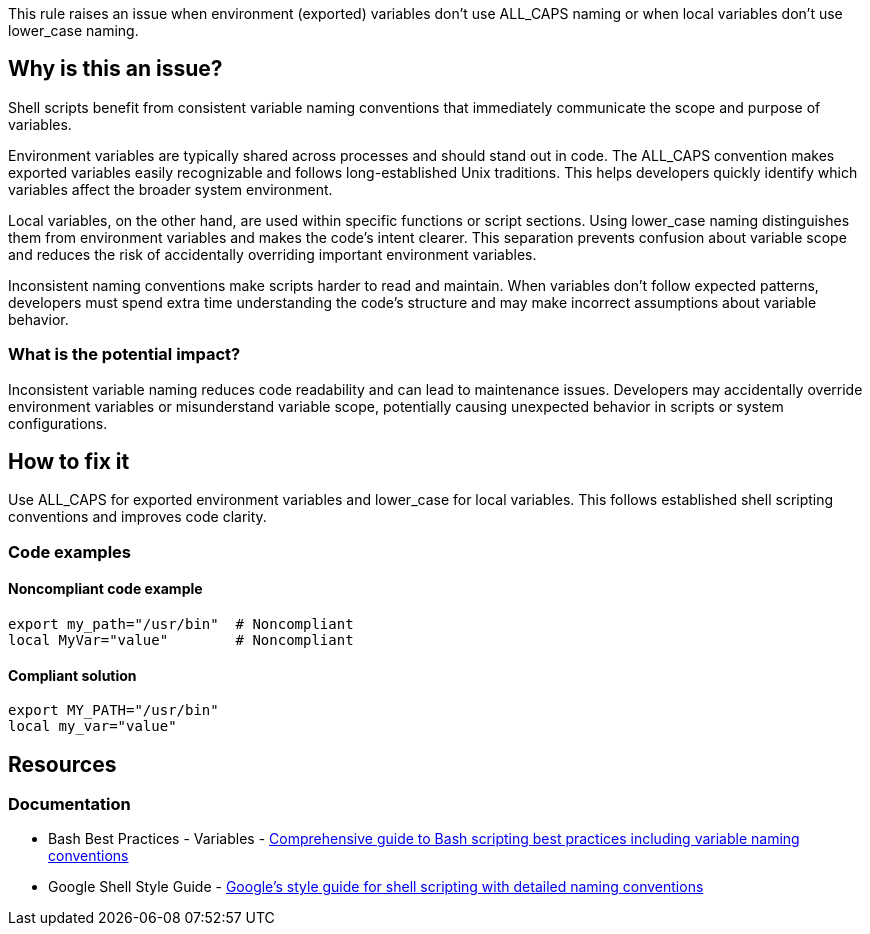 This rule raises an issue when environment (exported) variables don't use ALL_CAPS naming or when local variables don't use lower_case naming.

== Why is this an issue?

Shell scripts benefit from consistent variable naming conventions that immediately communicate the scope and purpose of variables.

Environment variables are typically shared across processes and should stand out in code. The ALL_CAPS convention makes exported variables easily recognizable and follows long-established Unix traditions. This helps developers quickly identify which variables affect the broader system environment.

Local variables, on the other hand, are used within specific functions or script sections. Using lower_case naming distinguishes them from environment variables and makes the code's intent clearer. This separation prevents confusion about variable scope and reduces the risk of accidentally overriding important environment variables.

Inconsistent naming conventions make scripts harder to read and maintain. When variables don't follow expected patterns, developers must spend extra time understanding the code's structure and may make incorrect assumptions about variable behavior.

=== What is the potential impact?

Inconsistent variable naming reduces code readability and can lead to maintenance issues. Developers may accidentally override environment variables or misunderstand variable scope, potentially causing unexpected behavior in scripts or system configurations.

== How to fix it

Use ALL_CAPS for exported environment variables and lower_case for local variables. This follows established shell scripting conventions and improves code clarity.

=== Code examples

==== Noncompliant code example

[source,shell,diff-id=1,diff-type=noncompliant]
----
export my_path="/usr/bin"  # Noncompliant
local MyVar="value"        # Noncompliant
----

==== Compliant solution

[source,shell,diff-id=1,diff-type=compliant]
----
export MY_PATH="/usr/bin"
local my_var="value"
----

== Resources

=== Documentation

 * Bash Best Practices - Variables - https://bertvv.github.io/cheat-sheets/Bash.html[Comprehensive guide to Bash scripting best practices including variable naming conventions]
 * Google Shell Style Guide - https://google.github.io/styleguide/shellguide.html[Google's style guide for shell scripting with detailed naming conventions]

